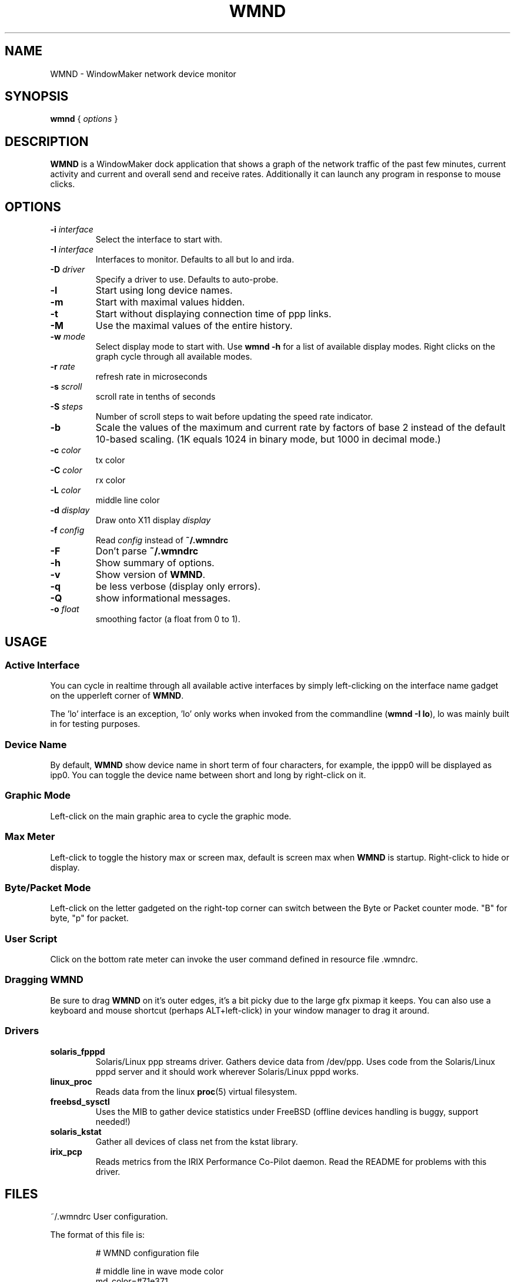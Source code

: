 .\"                                      Hey, EMACS: -*- nroff -*-
.\"
.\" This documentation may be distributed under the terms of
.\" the GNU General Public Licence version 2.
.\"
.\" First parameter, NAME, should be all caps
.\" Second parameter, SECTION, should be 1-8, maybe w/ subsection
.\" other parameters are allowed: see man(7), man(1)
.TH WMND 1 "Jul 1, 2002"
.\" Please adjust this date whenever revising the manpage.
.\"
.\" Some roff macros, for reference:
.\" .nh        disable hyphenation
.\" .hy        enable hyphenation
.\" .ad l      left justify
.\" .ad b      justify to both left and right margins
.\" .nf        disable filling
.\" .fi        enable filling
.\" .br        insert line break
.\" .sp <n>    insert n+1 empty lines
.\" for manpage-specific macros, see man(7)
.SH NAME
WMND \- WindowMaker network device monitor
.SH SYNOPSIS
.B wmnd
.RI "{ " options " }"
.SH DESCRIPTION
.B WMND
is a WindowMaker dock application that shows a graph of the network traffic
of the past few minutes, current activity and current and overall send
and receive rates. Additionally it can launch any program in response to
mouse clicks.
.SH OPTIONS
.TP
.BI "\-i " interface
Select the interface to start with.
.TP
.BI "\-I " interface
Interfaces to monitor. Defaults to all but lo and irda.
.TP
.BI "\-D " driver
Specify a driver to use. Defaults to auto-probe.
.TP
.B \-l
Start using long device names.
.TP
.B \-m
Start with maximal values hidden.
.TP
.B \-t
Start without displaying connection time of ppp links.
.TP
.B \-M
Use the maximal values of the entire history.
.TP
.BI "\-w " mode
Select display mode to start with.
Use
.B wmnd \-h
for a list of available display modes.
Right clicks on the graph cycle through all available modes.
.TP
.BI "\-r " rate
refresh rate in microseconds
.TP
.BI "\-s " scroll
scroll rate in tenths of seconds
.TP
.BI "\-S " steps
Number of scroll steps to wait before updating the speed rate indicator.
.TP
.B \-b
Scale the values of the maximum and current rate by factors of base 2 instead
of the default 10-based scaling. (1K equals 1024 in binary mode, but 1000
in decimal mode.)
.TP
.BI "\-c " color
tx color
.TP
.BI "\-C " color
rx color
.TP
.BI "\-L " color
middle line color
.TP
.BI "\-d " display
Draw onto X11 display \fIdisplay\fP
.TP
.BI "\-f " config
Read \fIconfig\fP instead of \fB~/.wmndrc\fP
.TP
.B \-F
Don't parse \fB~/.wmndrc\fP
.TP
.B \-h
Show summary of options.
.TP
.B \-v
Show version of \fBWMND\fP.
.TP
.B \-q
be less verbose (display only errors).
.TP
.B \-Q
show informational messages.
.TP
.BI "\-o " float
smoothing factor (a float from 0 to 1).
.SH USAGE
.SS Active Interface
You can cycle in realtime through all available active interfaces
by simply left-clicking on the interface name gadget on the
upperleft corner of \fBWMND\fP.
.PP
The 'lo' interface is an exception, 'lo' only works when invoked
from the commandline (\fBwmnd \-I lo\fP), lo was mainly built in for
testing purposes.
.SS Device Name
By default, \fBWMND\fP show device name in short term of four characters,
for example, the ippp0 will be displayed as ipp0.  You can toggle
the device name between short and long by right-click on it.
.SS Graphic Mode
Left-click on the main graphic area to cycle the graphic mode.
.SS Max Meter
Left-click to toggle the history max or screen max, default is
screen max when \fBWMND\fP is startup.  Right-click to hide or display.
.SS Byte/Packet Mode
Left-click on the letter gadgeted on the right-top corner can switch
between the Byte or Packet counter mode. "B" for byte, "p" for packet.
.SS User Script
Click on the bottom rate meter can invoke the user command defined in
resource file .wmndrc.
.SS Dragging WMND
Be sure to drag \fBWMND\fP on it's outer edges, it's a bit picky due
to the large gfx pixmap it keeps. You can also use a
keyboard and mouse shortcut (perhaps ALT+left-click) in your window
manager to drag it around.
.SS Drivers
.TP
.B solaris_fpppd
Solaris/Linux ppp streams driver. Gathers device data from /dev/ppp. Uses code
from the Solaris/Linux pppd server and it should work wherever Solaris/Linux
pppd works.
.TP
.B linux_proc
Reads data from the linux
.BR proc (5)
virtual filesystem.
.TP
.B freebsd_sysctl
Uses the MIB to gather device statistics under FreeBSD (offline
devices handling is buggy, support needed!)
.TP
.B solaris_kstat
Gather all devices of class net from the kstat library.
.TP
.B irix_pcp
Reads metrics from the IRIX Performance Co-Pilot daemon. Read
the README for problems with this driver.
.SH FILES
~/.wmndrc	User configuration.
.PP
The format of this file is:
.nf
.IP
# WMND configuration file
.IP
# middle line in wave mode color
md_color=#71e371
.IP
# RX/TX color (can be #xxxxxx, or color name from rgb.txt)
rx_color=#188a86
tx_color=#00fff2
.IP
# refresh between status polling (not graph scroll speed)
# numbering in nanoseconds
refresh=50000
.IP
# bar graph scroll speed (in tenths of seconds) this setting
# also affects the rate and max speed displays.  the longer
# the delay, more inaccurate these are since the max and
# rate values are averaged across this interval
scroll=1
.IP
# average sampling for the speed display at the bottom of the
# pixmap. this is the number of times to wait (in terms of
# scrolling steps) before displaying the average speed of
# that period. The time of the period can be calculated (in
# tenth of seconds) with: scroll * avg_steps
avg_steps=1
.IP
# smooth: smoothing factor. A float value ranging from 0 to 1. This is
# really the "amount" of the new speed against the history each time is
# sampled from the device. A low value (0.1) will remove random spikes
# from the graph. Values higher that 1 will instead enchange spikes.
# Disabled by default (0).
smooth=0
.IP
# buttons for user scripts
# bt1_action=su -c ethereal
# bt2_action=
# bt3_action=
.IP
# respects the -b in command line (yes, no)
binary_scale=no
.IP
# display or not the device uptime (yes, no)
display_time=yes
.IP
# use a specific driver (driver name, %auto for automatic)
driver=%auto
.IP
# driver interface to monitor (interface name, %any for all)
driver_interface=%any
.IP
# automatically select and show the interface on startup
# if avaible (interface name, %first for first avaible)
interface_name=%first
.IP
# Show max values (yes, no)
show_max_values=yes
.IP
# Use long interface names (yes, no)
use_long_names=no
.IP
# Max values through entire history
use_max_history=no
.IP
# Wave mode (traditional, waveform, wmnet, ...)
wave_mode=wmnet
.IP
# be less verbose (display only errors)
# quiet=yes
.fi
.SH SIGNALS
.TP
.B SIGUSR1
Internally restart all driver's interfaces (only usefull for
programming/testing purposes).
.TP
.B SIGTERM SIGINT
Clean WMND shutdown.
.SH BUGS
Report bugs and suggestion to the current \fBWMND\fR maintainer:
Wave++ <wavexx@users.sf.net>
.SH SEE ALSO
.BR X (3x),
.BR wmaker (1x).
.BR proc (5)
.SH AUTHOR
This manual page was written by Arthur Korn <arthur@korn.ch>.
The original \fBWMND\fR authour is Reed Lai <reed@wingeer.org>.
